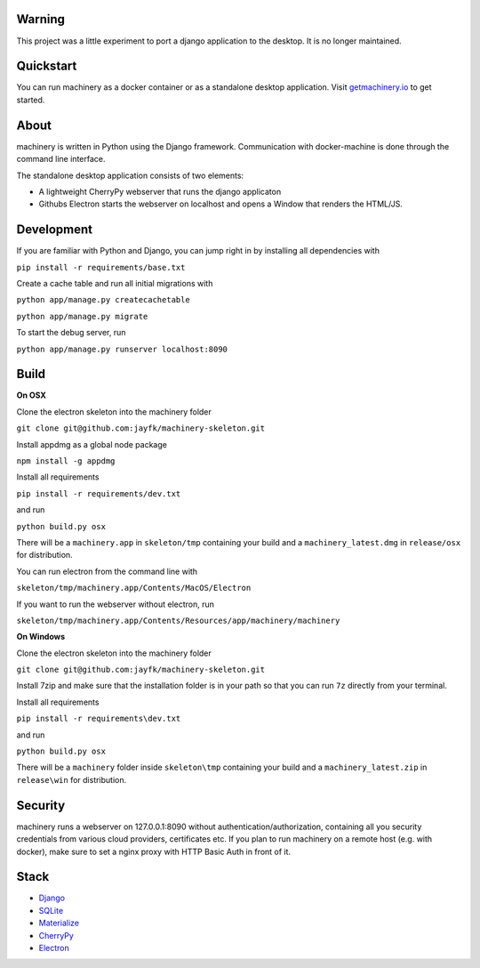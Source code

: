 ==========
Warning
==========

.. image:: https://badges.greenkeeper.io/jayfk/machinery.svg
   :alt: Greenkeeper badge
   :target: https://greenkeeper.io/
This project was a little experiment to port a django application to the desktop. It is no longer maintained.

.. image:: https://www.getmachinery.io/static/img/logo.png


==========
Quickstart
==========
You can run machinery as a docker container or as a standalone desktop application. Visit `getmachinery.io <http://www.getmachinery.io/get/>`_ to get started.


===============
About
===============
machinery is written in Python using the Django framework. Communication with docker-machine is done through the command line interface.

The standalone desktop application consists of two elements:

- A lightweight CherryPy webserver that runs the django applicaton
- Githubs Electron starts the webserver on localhost and opens a Window that renders the HTML/JS.

===============
Development
===============

If you are familiar with Python and Django, you can jump right in by installing all dependencies with

``pip install -r requirements/base.txt``

Create a cache table and run all initial migrations with

``python app/manage.py createcachetable``

``python app/manage.py migrate``

To start the debug server, run

``python app/manage.py runserver localhost:8090``

===============
Build
===============

**On OSX**

Clone the electron skeleton into the machinery folder

``git clone git@github.com:jayfk/machinery-skeleton.git``

Install appdmg as a global node package

``npm install -g appdmg``

Install all requirements

``pip install -r requirements/dev.txt``

and run

``python build.py osx``

There will be a ``machinery.app`` in ``skeleton/tmp`` containing your build and a ``machinery_latest.dmg`` in ``release/osx`` for distribution. 

You can run electron from the command line with

``skeleton/tmp/machinery.app/Contents/MacOS/Electron``

If you want to run the webserver without electron, run

``skeleton/tmp/machinery.app/Contents/Resources/app/machinery/machinery``

**On Windows**

Clone the electron skeleton into the machinery folder

``git clone git@github.com:jayfk/machinery-skeleton.git``

Install 7zip and make sure that the installation folder is in your path so that you can run ``7z`` directly from your terminal.

Install all requirements

``pip install -r requirements\dev.txt``

and run

``python build.py osx``

There will be a ``machinery`` folder inside ``skeleton\tmp`` containing your build and a ``machinery_latest.zip`` in ``release\win`` for distribution.

========
Security
========
machinery runs a webserver on 127.0.0.1:8090 without authentication/authorization, containing all you security 
credentials from various cloud providers, certificates etc. If you plan to run machinery on a remote host (e.g. with docker), make sure to set a nginx proxy with HTTP Basic Auth in front of it.

=====
Stack
=====
- `Django <https://www.djangoproject.com/>`_
- `SQLite <https://www.sqlite.org/>`_
- `Materialize <http://materializecss.com/>`_
- `CherryPy <http://www.cherrypy.org/>`_
- `Electron <https://github.com/atom/electron>`_
